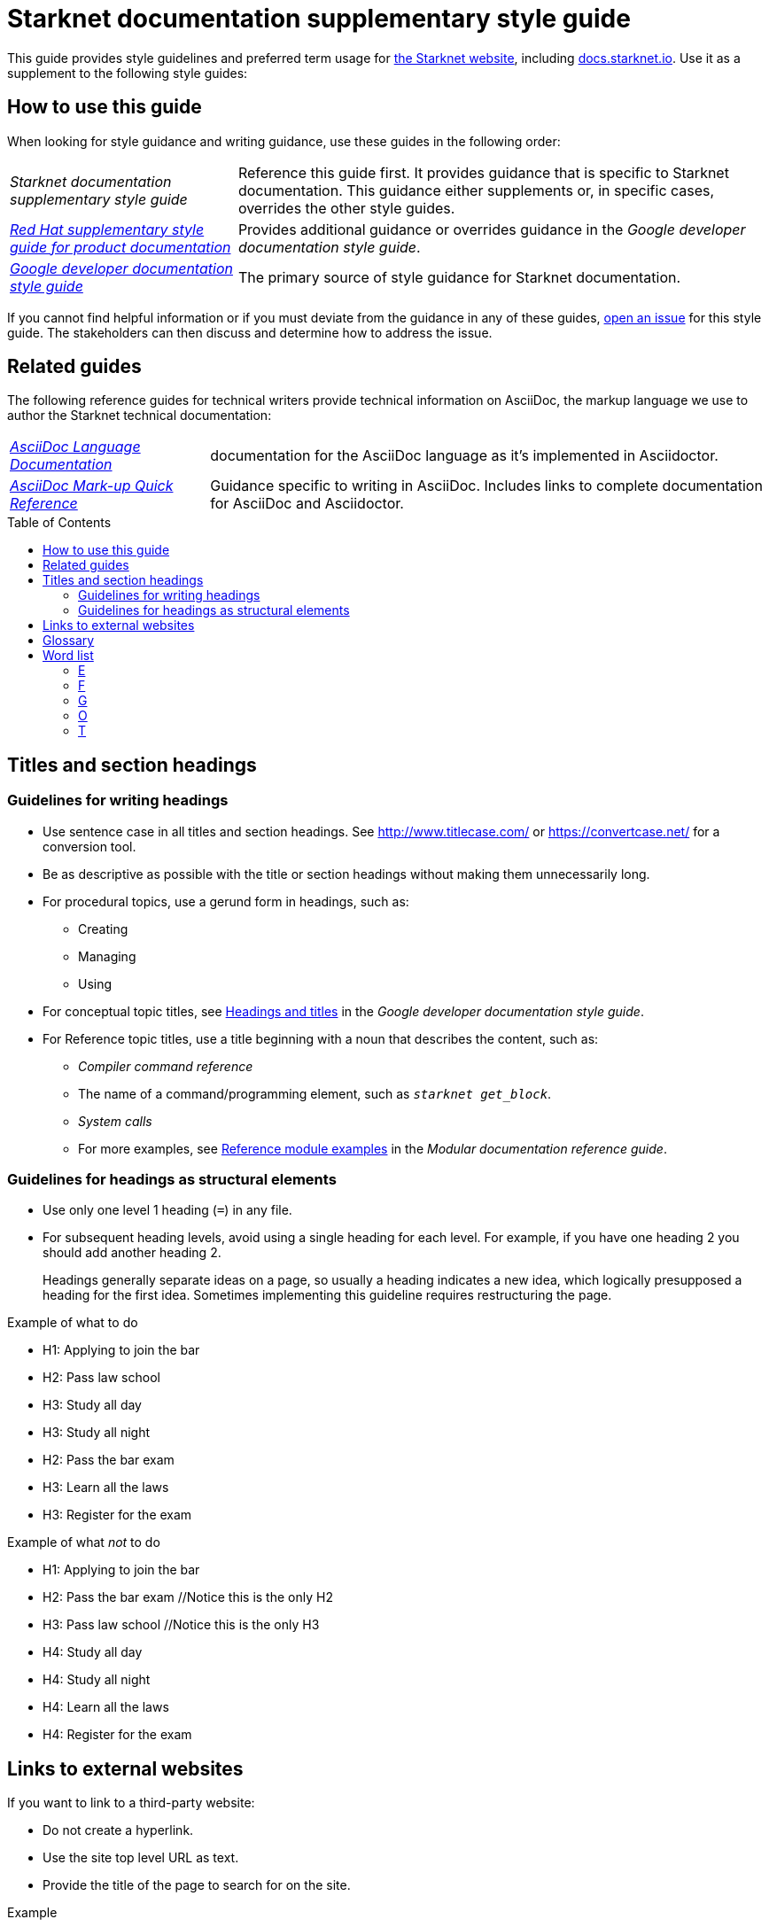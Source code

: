 [id="overview"]
= Starknet documentation supplementary style guide
:toc: macro
:title: Starknet documentation supplementary style guide
:description: Style guidance for writing Starknet technical documentation

This guide provides style guidelines and preferred term usage for link:https://starknet.io/[the Starknet website], including link:http://docs.starknet.io[docs.starknet.io]. Use it as a supplement to the following style guides:


[#how_to_use_this_guide]
== How to use this guide

When looking for style guidance and writing guidance, use these guides in the following order:

[horizontal]
_Starknet documentation supplementary style guide_:: Reference this guide first. It provides guidance that is specific to Starknet documentation. This guidance either supplements or, in specific cases, overrides the other style guides.
link:https://redhat-documentation.github.io/supplementary-style-guide/[_Red Hat supplementary style guide for product documentation_]:: Provides additional guidance or overrides guidance in the _Google developer documentation style guide_.
link:https://developers.google.com/style[_Google developer documentation style guide_]:: The primary source of style guidance for Starknet documentation.

If you cannot find helpful information or if you must deviate from the guidance in any of these guides, https://github.com/starknet-io/starknet-docs-style-guide/issues[open an issue] for this style guide. The stakeholders can then discuss and determine how to address the issue.

[[_related_guides]]
== Related guides

The following reference guides for technical writers provide technical information on AsciiDoc, the markup language we use to author the Starknet technical documentation:

[horizontal]
link:https://docs.asciidoctor.org/asciidoc/latest/[_AsciiDoc Language Documentation_]:: documentation for the AsciiDoc language as it’s implemented in Asciidoctor.
link:https://redhat-documentation.github.io/asciidoc-markup-conventions/[_AsciiDoc Mark-up Quick Reference_]:: Guidance specific to writing in AsciiDoc. Includes links to complete documentation for AsciiDoc and Asciidoctor.

toc::[]

[#titles_and_section_headings]
== Titles and section headings

=== Guidelines for writing headings

* Use sentence case in all titles and section headings. See http://www.titlecase.com/ or https://convertcase.net/ for a conversion tool.
* Be as descriptive as possible with the title or section headings
without making them unnecessarily long.
* For procedural topics, use a gerund form in headings, such as:
** Creating
** Managing
** Using
* For conceptual topic titles, see https://developers.google.com/style/headings[Headings and titles] in the _Google developer documentation style guide_.
* For Reference topic titles, use a title beginning with a noun that describes the content, such as:
** _Compiler command reference_
** The name of a command/programming element, such as `_starknet get_block_`.
** _System calls_
** For more examples, see link:https://redhat-documentation.github.io/modular-docs/#modular-docs-reference-examples[Reference module examples] in the _Modular documentation reference guide_.

=== Guidelines for headings as structural elements

* Use only one level 1 heading (`=`) in any file.
* For subsequent heading levels, avoid using a single heading for each level. For example, if you have one heading 2 you should add another heading 2.
+
Headings generally separate ideas on a page, so usually a heading indicates a new idea, which logically presupposed a heading for the first idea. Sometimes implementing this guideline requires restructuring the page.

.Example of what to do

* H1: Applying to join the bar
* H2: Pass law school
* H3: Study all day
* H3: Study all night
* H2: Pass the bar exam
* H3: Learn all the laws
* H3: Register for the exam

.Example of what _not_ to do

* H1: Applying to join the bar
* H2: Pass the bar exam //Notice this is the only H2
* H3: Pass law school //Notice this is the only H3
* H4: Study all day
* H4: Study all night
* H4: Learn all the laws
* H4: Register for the exam


== Links to external websites

If you want to link to a third-party website:

* Do not create a hyperlink.
* Use the site top level URL as text.
* Provide the title of the page to search for on the site.

.Example

[source,adoc]
----
For more information, see _A specific page_ at \http://www.example.com/.
----

A hyperlink to a page on a third-party website is convenient and user-friendly _as long as the link works_. The problem is that a third-party site can move pages without notification, in which case that user-friendly link can become a user-unfriendly broken link, and broken links also impact our search engine rankings.

[#glossary]
== Glossary

Deprecated:: Refers to a feature or capability that is still supported, but support will be removed in a future release of Starknet.
Future fixes or enhancements are unlikely. If necessary, an alternative is available.
Fri:: The smallest unit of the Starknet native token, STRK, equal to 10^-18^ STRK.
G-fri:: 1,000,000,000 fries.
Removed:: Refers to a feature or capability that has been entirely removed.
Unsupported:: Refers to a feature or capability that is no longer supported.

[#word_list]
== Word list

If a term doesn't appear here, refer to the following guides, in order:

. link:https://redhat-documentation.github.io/supplementary-style-guide/#glossary-terms-conventions[Glossary of terms and conventions] in the _Red Hat supplementary style guide for product documentation_.
. link:https://developers.google.com/style/word-list[Word list] in the _Google developer documentation style guide_.

[#E]
=== E

==== EIP-_<num>_

*Correct form:* EIP-_<num>_

*Example:* EIP-4844

*Incorrect forms:* EIP4844, EIP 4844

*Reasoning:* Align with notation on ethereum.org.

[#F]
=== F

==== fri (10^-18^ STRK)

===== Correct forms

* *Singular:* Fri
* *Plural:* Fries

===== Usage rule

Normal word casing, so use _Fri_ at the beginning of a sentence, and _fri_ after the first word of a sentence.

===== Examples

* Alice holds 5 million fries.
* Fri is the smallest unit of STRK.

[#G]
=== G

==== G-fri (1,000,000,000 fries)

===== Correct forms

* *Singular:* G-fri
* *Plural:* G-fries

===== Usage rule

Normal word casing, so use _G-fri_ at the beginning of a sentence, and _g-fri_ after the first word of a sentence.

===== Examples

* Alice holds 5 million g-fries.
* G-fri is a unit that is equal to one billion fries.

[#O]
=== O

==== offchain

*Correct form:* offchain

*Incorrect forms:* off-chain, off chain

*Reasoning:* Align with trending industry usage.


==== onchain

*Correct form:* onchain

*Incorrect forms:* on-chain, on chain

*Reasoning:* Align with trending industry usage.


[#T]
=== T

==== transaction

*Correct form:* transaction, transactions

*Avoid:* tx, txs

Use the full word _transaction_ in normal text. Avoid using the abbreviation _tx_ unless using it improves the user experience.

*Reasoning:* Although this abbreviation is well known in the industry, we avoid abbreviations. Abbreviations present a barrier to first-time readers and can also interfere with localization.
